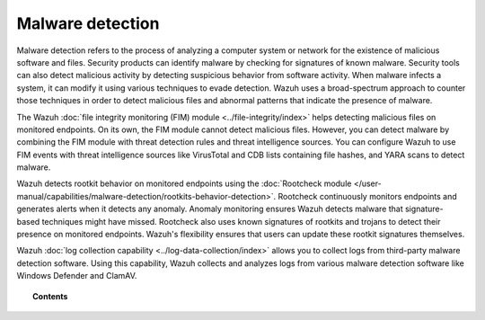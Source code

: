 .. Copyright (C) 2015, Wazuh, Inc.

.. meta::
  :description: Learn more about how you can detect anomalies and malware using Wazuh in this section of our documentation. 
  
.. _manual_anomaly_detection:

Malware detection
=================

Malware detection refers to the process of analyzing a computer system or network for the existence of malicious software and files. Security products can identify malware by checking for signatures of known malware. Security tools can also detect malicious activity by detecting suspicious behavior from software activity. When malware infects a system, it can modify it using various techniques to evade detection. Wazuh uses a broad-spectrum approach to counter those techniques in order to detect malicious files and abnormal patterns that indicate the presence of malware. 

The Wazuh :doc:`file integrity monitoring (FIM) module <../file-integrity/index>` helps detecting malicious files on monitored endpoints. On its own, the FIM module cannot detect malicious files. However, you can detect malware by combining the FIM module with threat detection rules and threat intelligence sources. You can configure Wazuh to use FIM events with threat intelligence sources like VirusTotal and CDB lists containing file hashes, and YARA scans to detect malware.

Wazuh detects rootkit behavior on monitored endpoints using the :doc:`Rootcheck module </user-manual/capabilities/malware-detection/rootkits-behavior-detection>`. Rootcheck continuously monitors endpoints and generates alerts when it detects any anomaly. Anomaly monitoring ensures Wazuh detects malware that signature-based techniques might have missed. Rootcheck also uses known signatures of rootkits and trojans to detect their presence on monitored endpoints. Wazuh's flexibility ensures that users can update these rootkit signatures themselves.

Wazuh :doc:`log collection capability <../log-data-collection/index>` allows you to collect logs from third-party malware detection software. Using this capability, Wazuh collects and analyzes logs from various malware detection software like Windows Defender and ClamAV.

.. topic:: Contents

   .. toctree::
      :maxdepth: 1

      fim-threat-detection-rules
      rootkits-behavior-detection
      cdb-lists-threat-intelligence
      virus-total-integration
      fim-yara
      clam-av-logs-collection
      win-defender-logs-collection
      custom-rules-malware-ioc
      osquery